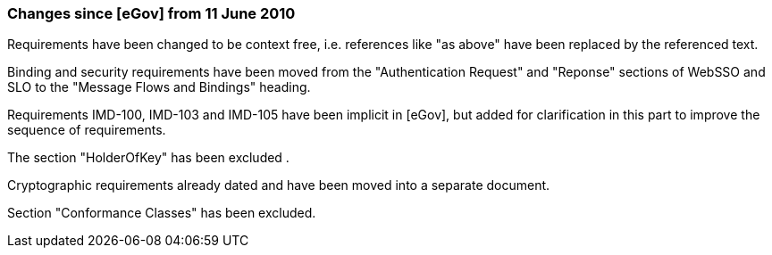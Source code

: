 === Changes since [eGov] from 11 June 2010

Requirements have been changed to be context free, i.e. references like "as above" have been replaced by the referenced text.

Binding and security requirements have been moved from the "Authentication Request" and "Reponse" sections of WebSSO and SLO to the "Message Flows and Bindings" heading.

Requirements IMD-100, IMD-103 and IMD-105 have been implicit in [eGov], but added for clarification in this part to improve the sequence of requirements.

The section "HolderOfKey" has been excluded .

Cryptographic requirements already dated and have been moved into a separate document.

Section "Conformance Classes" has been excluded.
